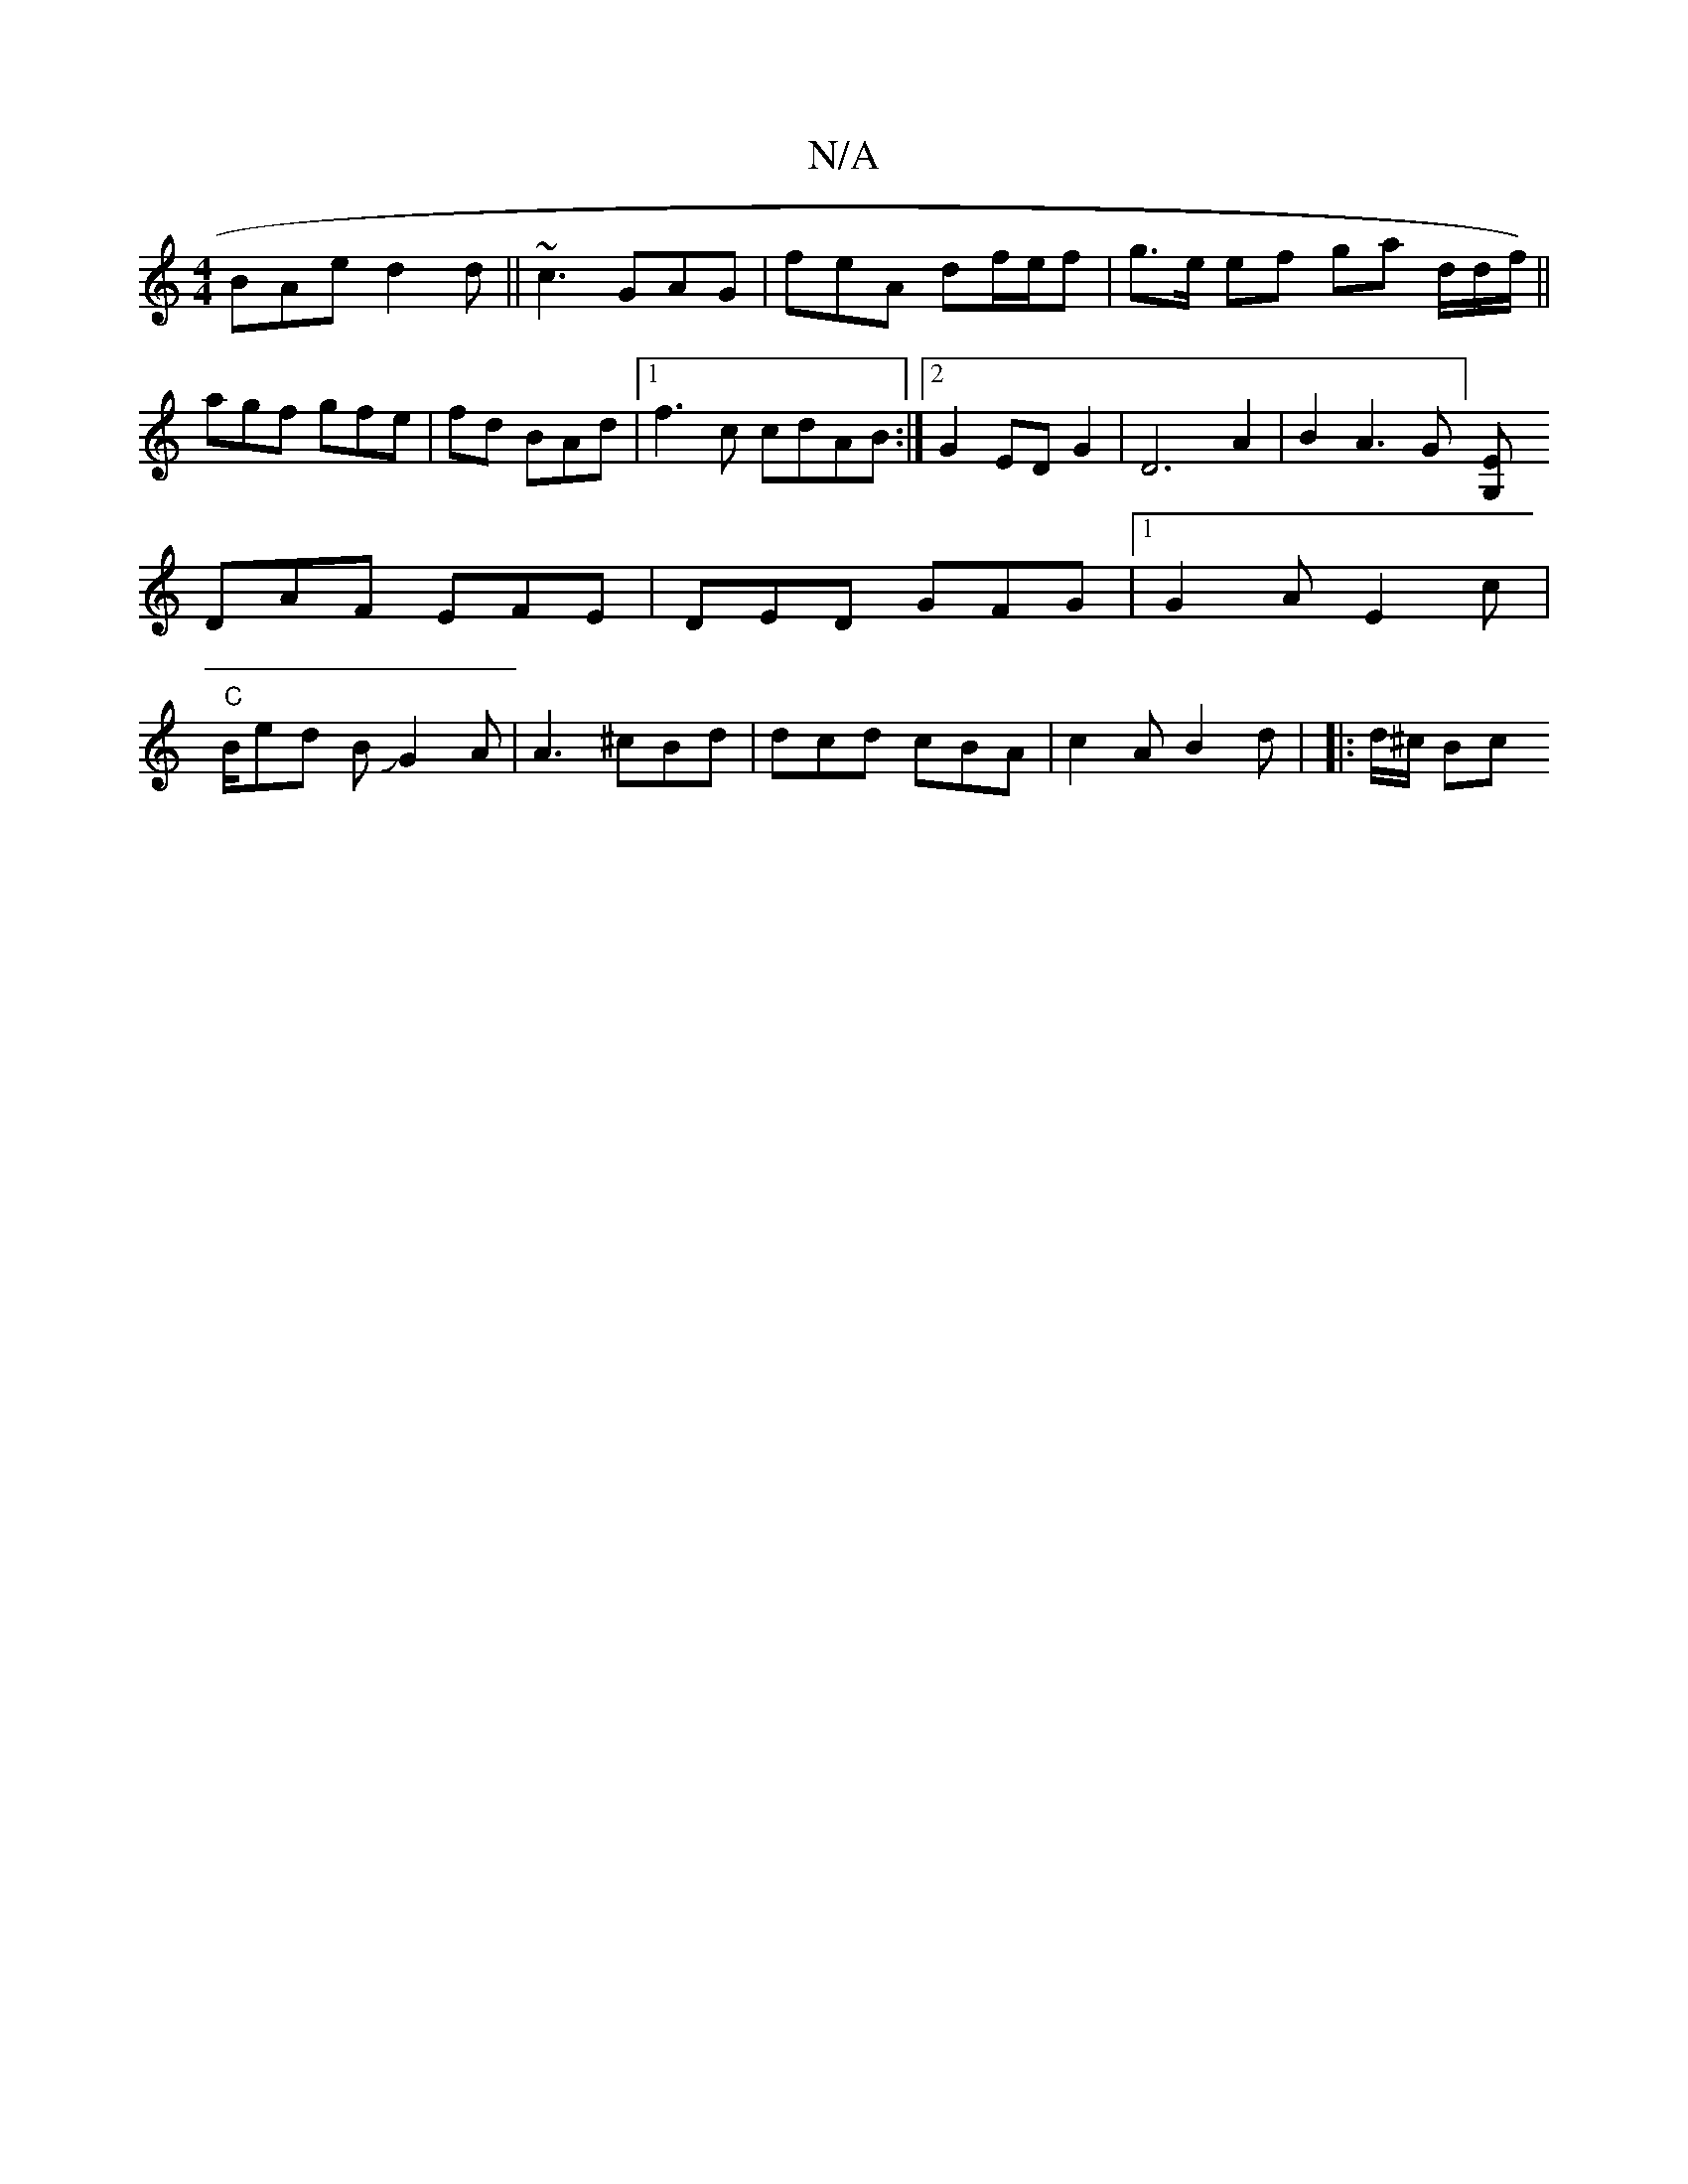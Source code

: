 X:1
T:N/A
M:4/4
R:N/A
K:Cmajor
F:|
BAe d2d ||~c3 GAG | feA df/e/f | g>e ef ga d/d/f/)||agf gfe | fd BAd |1 f3c cdAB :|2 G2 ED G2|D6A2|B2A3G][z E2G,|
DAF EFE | DED GFG|1 G2A E2c|
"C" B/ed BJG2A|A3 ^cBd|dcd cBA|c2A B2d | |: d/^c/ Bc 